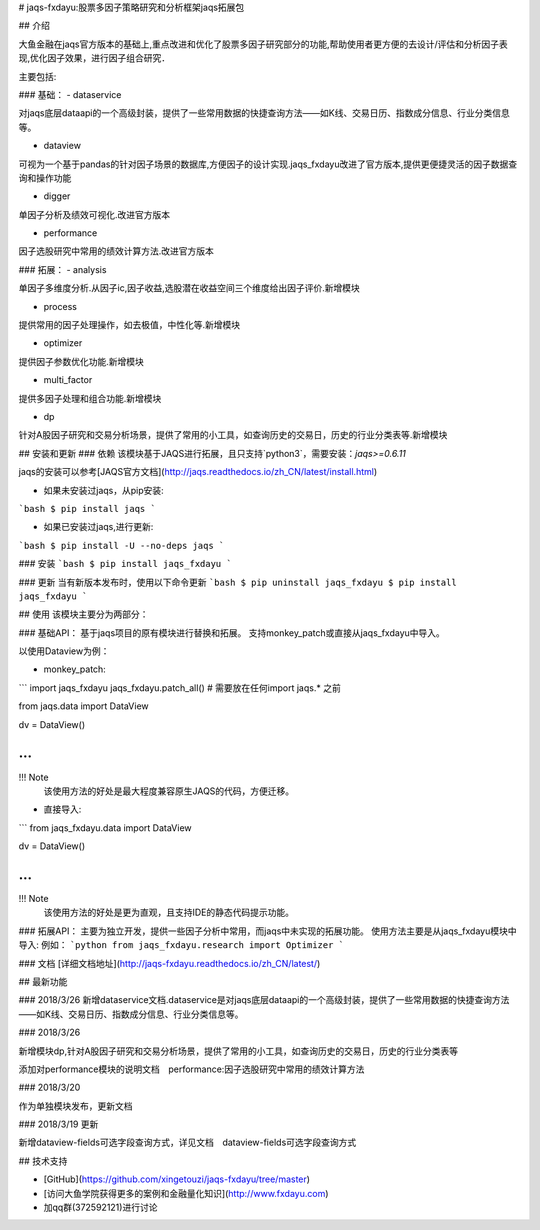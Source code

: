 # jaqs-fxdayu:股票多因子策略研究和分析框架jaqs拓展包

## 介绍

大鱼金融在jaqs官方版本的基础上,重点改进和优化了股票多因子研究部分的功能,帮助使用者更方便的去设计/评估和分析因子表现,优化因子效果，进行因子组合研究．

主要包括:

### 基础：
- dataservice

对jaqs底层dataapi的一个高级封装，提供了一些常用数据的快捷查询方法——如K线、交易日历、指数成分信息、行业分类信息等。 

- dataview

可视为一个基于pandas的针对因子场景的数据库,方便因子的设计实现.jaqs_fxdayu改进了官方版本,提供更便捷灵活的因子数据查询和操作功能

- digger

单因子分析及绩效可视化.改进官方版本

- performance

因子选股研究中常用的绩效计算方法.改进官方版本

### 拓展：
- analysis

单因子多维度分析.从因子ic,因子收益,选股潜在收益空间三个维度给出因子评价.新增模块

- process

提供常用的因子处理操作，如去极值，中性化等.新增模块

- optimizer

提供因子参数优化功能.新增模块

- multi_factor

提供多因子处理和组合功能.新增模块

- dp

针对A股因子研究和交易分析场景，提供了常用的小工具，如查询历史的交易日，历史的行业分类表等.新增模块



## 安装和更新
### 依赖
该模块基于JAQS进行拓展，且只支持`python3`，需要安装：`jaqs>=0.6.11`

jaqs的安装可以参考[JAQS官方文档](http://jaqs.readthedocs.io/zh_CN/latest/install.html)

- 如果未安装过jaqs，从pip安装:
```bash
$ pip install jaqs
```

- 如果已安装过jaqs,进行更新:
```bash
$ pip install -U --no-deps jaqs
```

### 安装
```bash
$ pip install jaqs_fxdayu
```

### 更新
当有新版本发布时，使用以下命令更新
```bash
$ pip uninstall jaqs_fxdayu
$ pip install jaqs_fxdayu
```

## 使用
该模块主要分为两部分：

### 基础API：
基于jaqs项目的原有模块进行替换和拓展。
支持monkey_patch或直接从jaqs_fxdayu中导入。

以使用Dataview为例：

- monkey_patch:
```
import jaqs_fxdayu
jaqs_fxdayu.patch_all() # 需要放在任何import jaqs.* 之前

from jaqs.data import DataView

dv = DataView()

...
```

!!! Note
    该使用方法的好处是最大程度兼容原生JAQS的代码，方便迁移。

- 直接导入:
```
from jaqs_fxdayu.data import DataView

dv = DataView()

...
```

!!! Note
    该使用方法的好处是更为直观，且支持IDE的静态代码提示功能。

### 拓展API：
主要为独立开发，提供一些因子分析中常用，而jaqs中未实现的拓展功能。
使用方法主要是从jaqs_fxdayu模块中导入:
例如：
```python
from jaqs_fxdayu.research import Optimizer
```


### 文档
[详细文档地址](http://jaqs-fxdayu.readthedocs.io/zh_CN/latest/)

## 最新功能

### 2018/3/26
新增dataservice文档.dataservice是对jaqs底层dataapi的一个高级封装，提供了一些常用数据的快捷查询方法——如K线、交易日历、指数成分信息、行业分类信息等。 

### 2018/3/26

新增模块dp,针对A股因子研究和交易分析场景，提供了常用的小工具，如查询历史的交易日，历史的行业分类表等

添加对performance模块的说明文档　performance:因子选股研究中常用的绩效计算方法


### 2018/3/20

作为单独模块发布，更新文档

### 2018/3/19 更新

新增dataview-fields可选字段查询方式，详见文档　dataview-fields可选字段查询方式

## 技术支持

- [GitHub](https://github.com/xingetouzi/jaqs-fxdayu/tree/master)
- [访问大鱼学院获得更多的案例和金融量化知识](http://www.fxdayu.com)
- 加qq群(372592121)进行讨论


